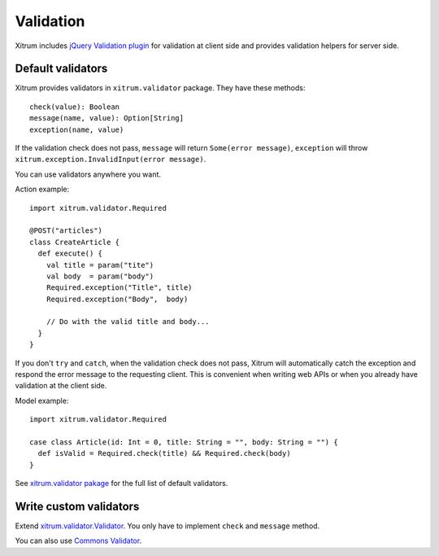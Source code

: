 Validation
==========

Xitrum includes `jQuery Validation plugin <http://bassistance.de/jquery-plugins/jquery-plugin-validation/>`_
for validation at client side and provides validation helpers for server side.

Default validators
------------------

Xitrum provides validators in ``xitrum.validator`` package.
They have these methods:

::

  check(value): Boolean
  message(name, value): Option[String]
  exception(name, value)

If the validation check does not pass, ``message`` will return ``Some(error message)``,
``exception`` will throw ``xitrum.exception.InvalidInput(error message)``.

You can use validators anywhere you want.

Action example:

::

  import xitrum.validator.Required

  @POST("articles")
  class CreateArticle {
    def execute() {
      val title = param("tite")
      val body  = param("body")
      Required.exception("Title", title)
      Required.exception("Body",  body)

      // Do with the valid title and body...
    }
  }

If you don't ``try`` and ``catch``, when the validation check does not pass,
Xitrum will automatically catch the exception and respond the error message to
the requesting client. This is convenient when writing web APIs or when you
already have validation at the client side.

Model example:

::

  import xitrum.validator.Required

  case class Article(id: Int = 0, title: String = "", body: String = "") {
    def isValid = Required.check(title) && Required.check(body)
  }

See `xitrum.validator pakage <https://github.com/xitrum-framework/xitrum/tree/master/src/main/scala/xitrum/validator>`_
for the full list of default validators.

Write custom validators
-----------------------

Extend `xitrum.validator.Validator <https://github.com/xitrum-framework/xitrum/blob/master/src/main/scala/xitrum/validator/Validator.scala>`_.
You only have to implement ``check`` and ``message`` method.

You can also use `Commons Validator <http://commons.apache.org/proper/commons-validator/>`_.
